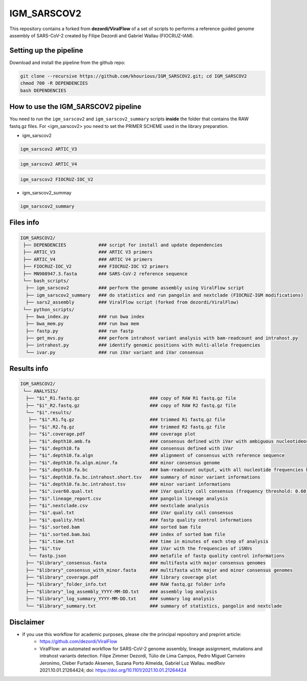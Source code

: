 ************
IGM_SARSCOV2
************

This repository contains a forked from **dezordi/ViralFlow** of a set of scripts to performs a reference guided genome assembly of SARS-CoV-2 created by Filipe Dezordi and Gabriel Wallau (FIOCRUZ-IAM).

-----------------------
Setting up the pipeline
-----------------------

Download and install the pipeline from the github repo:

.. code:: bash

    git clone --recursive https://github.com/khourious/IGM_SARSCOV2.git; cd IGM_SARSCOV2
    chmod 700 -R DEPENDENCIES
    bash DEPENDENCIES

------------------------------------
How to use the IGM_SARSCOV2 pipeline
------------------------------------

You need to run the ``igm_sarscov2`` and ``igm_sarscov2_summary`` scripts **inside** the folder that contains the RAW fastq.gz files. For <igm_sarscov2> you need to set the PRIMER SCHEME used in the library preparation.

* igm_sarscov2

.. code:: bash

    igm_sarscov2 ARTIC_V3

.. code:: bash

    igm_sarscov2 ARTIC_V4

.. code:: bash

    igm_sarscov2 FIOCRUZ-IOC_V2

* igm_sarscov2_summay

.. code:: bash

    igm_sarscov2_summary

----------
Files info
----------

.. code-block:: text

    IGM_SARSCOV2/
     ├── DEPENDENCIES            ### script for install and update dependencies
     ├── ARTIC_V3                ### ARTIC V3 primers
     ├── ARTIC_V4                ### ARTIC V4 primers
     ├── FIOCRUZ-IOC_V2          ### FIOCRUZ-IOC V2 primers
     ├── MN908947.3.fasta        ### SARS-CoV-2 reference sequence
     └── bash_scripts/
      ├── igm_sarscov2           ### perform the genome assembly using ViralFlow script
      ├── igm_sarscov2_summary   ### do statistics and run pangolin and nextclade (FIOCRUZ-IGM modifications)
      ├── sars2_assembly         ### ViralFlow script (forked from dezordi/ViralFlow)
     └── python_scripts/
      ├── bwa_index.py           ### run bwa index
      ├── bwa_mem.py             ### run bwa mem
      ├── fastp.py               ### run fastp
      ├── get_mvs.py             ### perform intrahost variant analysis with bam-readcount and intrahost.py
      ├── intrahost.py           ### identify genomic positions with multi-allele frequencies
      └── ivar.py                ### run iVar variant and iVar consensus

------------
Results info
------------

.. code-block:: text

    IGM_SARSCOV2/
     └── ANALYSIS/
      ├── "$i"_R1.fastq.gz                          ### copy of RAW R1 fastq.gz file
      ├── "$i"_R2.fastq.gz                          ### copy of RAW R2 fastq.gz file
      └── "$i".results/
       ├── "$i".R1.fq.gz                            ### trimmed R1 fastq.gz file
       ├── "$i".R2.fq.gz                            ### trimmed R2 fastq.gz file
       ├── "$i".coverage.pdf                        ### coverage plot
       ├── "$i".depth10.amb.fa                      ### consensus defined with iVar with ambiguous nucleotideos on positions where major allele frequencies correspond at least 60% of depth
       ├── "$i".depth10.fa                          ### consensus defined with iVar
       ├── "$i".depth10.fa.algn                     ### alignment of consensus with reference sequence
       ├── "$i".depth10.fa.algn.minor.fa            ### minor consensus genome
       ├── "$i".depth10.fa.bc                       ### bam-readcount output, with all nucleotide frequencies by genomic position
       ├── "$i".depth10.fa.bc.intrahost.short.tsv   ### summary of minor variant informations
       ├── "$i".depth10.fa.bc.intrahost.tsv         ### minor variant informations
       ├── "$i".ivar60.qual.txt                     ### iVar quality call consensus (frequency threshold: 0.60)
       ├── "$i".lineage_report.csv                  ### pangolin lineage analysis
       ├── "$i".nextclade.csv                       ### nextclade analysis
       ├── "$i".qual.txt                            ### iVar quality call consensus
       ├── "$i".quality.html                        ### fastp quality control informations
       ├── "$i".sorted.bam                          ### sorted bam file
       ├── "$i".sorted.bam.bai                      ### index of sorted bam file
       ├── "$i".time.txt                            ### time in minutes of each step of analysis
       ├── "$i".tsv                                 ### iVar with the frequencies of iSNVs
       └── fastp.json                               ### metafile of fastp quality control informations
      ├── "$library"_consensus.fasta                ### multifasta with major consensus genomes
      ├── "$library"_consensus_with_minor.fasta     ### multifasta with major and minor consensus genomes
      ├── "$library"_coverage.pdf                   ### library coverage plot
      ├── "$library"_folder_info.txt                ### RAW fastq.gz folder info
      ├── "$library"_log_assembly_YYYY-MM-DD.txt    ### assembly log analysis
      ├── "$library"_log_summary_YYYY-MM-DD.txt     ### summary log analysis
      └── "$library"_summary.txt                    ### summary of statistics, pangolin and nextclade

----------
Disclaimer
----------
* If you use this workflow for academic purposes, please cite the principal repository and preprint article:
    * https://github.com/dezordi/ViralFlow
    * ViralFlow: an automated workflow for SARS-CoV-2 genome assembly, lineage assignment, mutations and intrahost variants detection. Filipe Zimmer Dezordi, Túlio de Lima Campos, Pedro Miguel Carneiro Jeronimo, Cleber Furtado Aksenen, Suzana Porto Almeida, Gabriel Luz Wallau. medRxiv 2021.10.01.21264424; doi: https://doi.org/10.1101/2021.10.01.21264424
